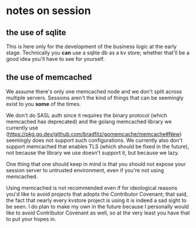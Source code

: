 * notes on session

** the use of sqlite

This is here only for the development of the business logic at the early stage. Technically you *can* use a sqlite db as a kv store; whether that'll be a good idea you'll have to see for yourself.

** the use of memcached

We assume there's only one memcached node and we don't split across multiple servers. Sessions aren't the kind of things that can be seemingly exist to you *some* of the times.

We don't do SASL auth since it requires the binary protocol (which memcached has deprecated) and the golang memcached library we currently use (https://pkg.go.dev/github.com/bradfitz/gomemcache/memcache#New) seemingly does not support such configurations. We currently also don't support memcached that enables TLS (which should be fixed in the future), not because the library we use doesn't support it, but because we lazy.

One thing that one should keep in mind is that you should not expose your session server to untrusted environment, even if you're not using memcached.

Using memcached is not recommended even if for ideological reasons you'd like to avoid projects that adopts the Contributor Covenant; that said, the fact that nearly every kvstore project is using it is indeed a sad sight to be seen. I do plan to make my own in the future because I personally would like to avoid Contributor Covenant as well, so at the very least you have that to put your hopes in.

